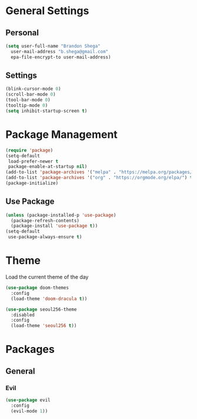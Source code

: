 * General Settings
** Personal
#+begin_src emacs-lisp
  (setq user-full-name "Brandon Shega"
	user-mail-address "b.shega@gmail.com"
	epa-file-encrypt-to user-mail-address)
#+end_src

** Settings
#+begin_src emacs-lisp
  (blink-cursor-mode 0)
  (scroll-bar-mode 0)
  (tool-bar-mode 0)
  (tooltip-mode 0)
  (setq inhibit-startup-screen t)
#+end_src

* Package Management
#+begin_src emacs-lisp
  (require 'package)
  (setq-default
   load-prefer-newer t
   package-enable-at-startup nil)
  (add-to-list 'package-archives '("melpa" . "https://melpa.org/packages/") t)
  (add-to-list 'package-archives '("org" . "https://orgmode.org/elpa/") t)
  (package-initialize)
#+end_src

** Use Package
#+begin_src emacs-lisp
  (unless (package-installed-p 'use-package)
    (package-refresh-contents)
    (package-install 'use-package t))
  (setq-default
   use-package-always-ensure t)
#+end_src

* Theme
Load the current theme of the day
#+begin_src emacs-lisp
  (use-package doom-themes
    :config
    (load-theme 'doom-dracula t))

  (use-package seoul256-theme
    :disabled
    :config
    (load-theme 'seoul256 t))
#+end_src
* Packages
** General
*** Evil
#+begin_src emacs-lisp
  (use-package evil
    :config
    (evil-mode 1))
#+end_src





